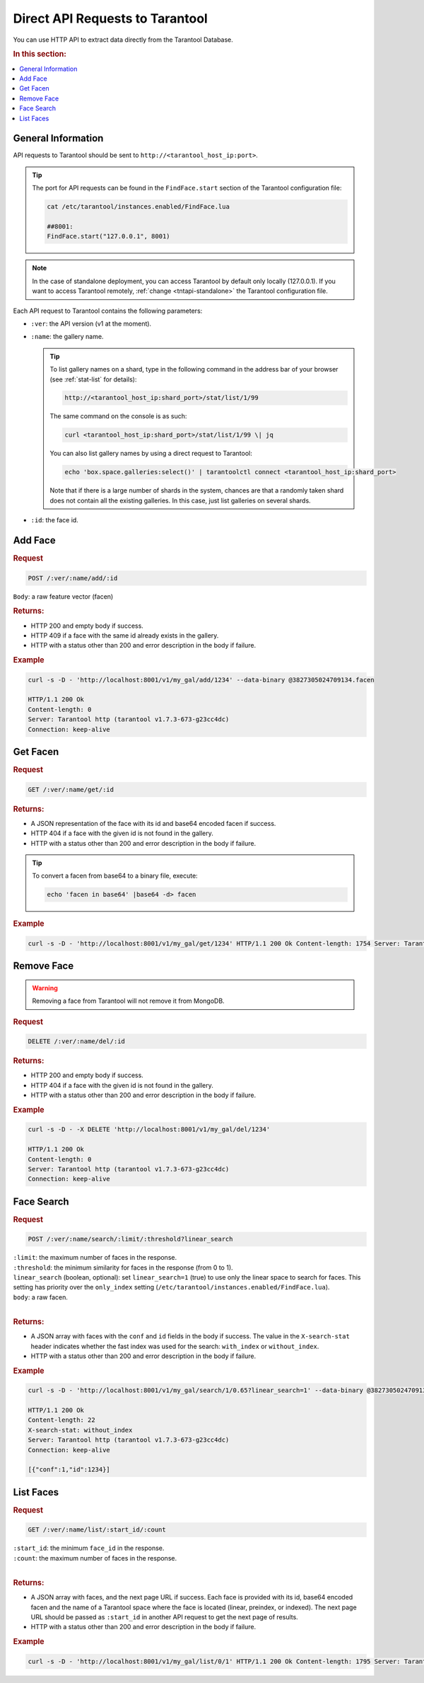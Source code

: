 Direct API Requests to Tarantool
======================================

You can use HTTP API to extract data directly from the Tarantool Database. 

.. rubric:: In this section:

.. contents::
   :local:


General Information
----------------------------

API requests to Tarantool should be sent to ``http://<tarantool_host_ip:port>``.

.. tip:: 
    The port for API requests can be found in the ``FindFace.start`` section of the Tarantool configuration file:

    .. code::

       cat /etc/tarantool/instances.enabled/FindFace.lua

       ##8001:
       FindFace.start("127.0.0.1", 8001)

.. note::
    In the case of standalone deployment, you can access Tarantool by default only locally (127.0.0.1). If you want to access Tarantool remotely, :ref:`change <tntapi-standalone>` the Tarantool configuration file.


Each API request to Tarantool contains the following parameters:


* ``:ver``: the API version (v1 at the moment).
* ``:name``: the gallery name.

  .. tip::
     To list gallery names on a shard, type in the following command in the address bar of your browser (see :ref:`stat-list` for details): 

     .. code::

        http://<tarantool_host_ip:shard_port>/stat/list/1/99

     The same command on the console is as such:

     .. code::

        curl <tarantool_host_ip:shard_port>/stat/list/1/99 \| jq

     You can also list gallery names by using a direct request to Tarantool:

     .. code::

        echo 'box.space.galleries:select()' | tarantoolctl connect <tarantool_host_ip:shard_port>

     Note that if there is a large number of shards in the system, chances are that a randomly taken shard does not contain all the existing galleries. In this case, just list galleries on several shards.

* ``:id``: the face id.

Add Face
----------------------

.. rubric:: Request

.. code::

    POST /:ver/:name/add/:id

``Body``: a raw feature vector (facen)

.. rubric:: Returns:

*  HTTP 200 and empty body if success.
*  HTTP 409 if a face with the same id already exists in the gallery.
*  HTTP with a status other than 200 and error description in the body if failure.

.. rubric:: Example

.. code::

    curl -s -D - 'http://localhost:8001/v1/my_gal/add/1234' --data-binary @3827305024709134.facen

    HTTP/1.1 200 Ok
    Content-length: 0
    Server: Tarantool http (tarantool v1.7.3-673-g23cc4dc)
    Connection: keep-alive

Get Facen
---------------------

.. rubric:: Request

.. code::

    GET /:ver/:name/get/:id

.. rubric:: Returns:

*  A JSON representation of the face with its id and base64 encoded facen if success.
*  HTTP 404 if a face with the given id is not found in the gallery. 
*  HTTP with a status other than 200 and error description in the body if failure.

.. tip:: 
    To convert a facen from base64 to a binary file, execute:

    .. code::

       echo 'facen in base64' |base64 -d> facen

.. rubric:: Example

.. code::

    curl -s -D - 'http://localhost:8001/v1/my_gal/get/1234' HTTP/1.1 200 Ok Content-length: 1754 Server: Tarantool http (tarantool v1.7.3-673-g23cc4dc) Connection: keep-alive {"facen":"BFa9PWNlS7215fI98ETQvJkxML2hUFY9cF\/Tu9ZjnLx\/uVc9EzWSPQTsR7zoysI8+4PSPIsjnr2GV1M8eFMKvfn9mjsPPjA8ZXoNvTEsSr0rJkM9MR0IPINXSj3Em0s9awm5Oos5SD380a693GroPBz6nzxQMDQ9HdOjPd7QhDxUIzC+g90sPUWUDLwjk7U9cpWkPZ83 rTyEDNm8Ti\/0ve4Trr1rnQA+Yc\/KvJzqnbzOPSG998CKPBFpAr77kFO9BonDvK9B0buvjAq9Q7A\/u6awnTw0lvy80QZcvRFQAz0BdH498hF6vQKRcDy77c08mGRkvQ305DomnBM9XSqwvN54GT0ClFO9a+kWvhp7iT3uqqU9v1+\/vYhzm7uREt091douuyDKRr2PcIG9Uc8xPVJnvzt5T309NicxPD9SAr3f6sO8UmlhvRMI67wlTte880wYvUF8o7xg4\/g8aqNQu\/AAWD2z59C9CQCrPepF7Dy8qUa9iCczPfKv+Dy+bRo9KhyYPZfY0b1xtbY7nKXLuvYFbr0g8rM86o0QPRCKOj1a7rU9bd+3Pbqs7LslJcO9bBh+vVYeUr3S95Y9Wtg5PUZnRr0D0G08lkRkveImPDx4iQ084Qy1vKRBjj3uf4W85qx+vREFX7uccQ++5mMMvetNAL25b409P0GQvDIGLz3mHqg9ca\/Guv2beTy56wg7p\/hTPdxQgr0jxQQ9Ud0CPZcx\/LtRLiU9bECQvUnvszpMVcM8b3OovURPET3JdHs9LyQUPsc9JzvW1ZQ7y2ySPdN4Xb0xi9c8X7UevRqjVL0MLpE9PoQpvFxxjD2NCDO81jH\/PF1KFTzc3pc7qpaFPXxuPb2tjsY9iA5lPR1NoT1+Uuu7G6gpu727wTwo6ii8iaH+PI1WY72D9QG+8lhAPUegx71VsFs8ajQLvOdekrzGqAg+zhPLvbjyNDxaI1E9Wkj\/O1307D1ZMSk9IxqGvYCvFb1bE429hZF4vewikzwDbfG8wwYNPiQn4L2NV6Q9VKrvPTjwTr3dlG05jck+vZ\/KID1+n8Y8qpvnvOJjBj2P4+w8IJGgvROAfz1S4ve8QEouvQ5CkDu0OTI8\/v\/pvFrK5b3bkIO82LVBPcf2Yr0aGaU9RArUvEecJz1r8zk87U4vvC65ljz6kRS956U2PH6JMT5nfAg7KX7qPBz7Ejy60vk9\/iEPPYw8pT3Mfvk8UQYyPUCG+TyD5CO90c6nvSVLvDwRJSW9C3udvDORMz3zqtU8yd+0PXrubj3u9pQ9cGZIPVjlqTz6eIs8Z4wsPIjEIT3gnqI9kjhTPRJ8b73crA492KKIvSvpEz3ROrs9M+ZrO3RDOrwPpgG9+buePbiwi726dSs9k\/iVvZjEhT3W0B69IRojvQGUVj2J6vQ9FiDhPNRUO70bcum9fOOvPKA\/y7yB9wq9ntsBPYL6XL0wgkw7nLu6O\/\/USz1EoUg9JKE9PLDzNL0Pns49fPVyPJfZaj2g6pi8MuZePV0xQLxkR4W9pEe7vYTv7jytv567nakpPcCHZbsfjx89jPENPW0x87vr3Wi84L9mvSGeFL2hsBo9HBI2vXiEJr2uIQW7L0FsPU2w8jz2chi9FB5nvFcj9rknTha9qxCoPb0Qu72sIik9Hn4FvE\/8JL02Vh0879v\/O6weQjxpD7k85Kj2PGb0ej0V6xS8\/4EvPXmv3z0=","id":1234}

Remove Face
--------------------

.. warning::
   Removing a face from Tarantool will not remove it from MongoDB.

.. rubric:: Request

.. code::

    DELETE /:ver/:name/del/:id

.. rubric:: Returns:

* HTTP 200 and empty body if success.
* HTTP 404 if a face with the given id is not found in the gallery. 
* HTTP with a status other than 200 and error description in the body if failure.

.. rubric:: Example

.. code::

    curl -s -D - -X DELETE 'http://localhost:8001/v1/my_gal/del/1234'

    HTTP/1.1 200 Ok
    Content-length: 0
    Server: Tarantool http (tarantool v1.7.3-673-g23cc4dc)
    Connection: keep-alive

Face Search
-------------------

.. rubric:: Request

.. code::

    POST /:ver/:name/search/:limit/:threshold?linear_search 

| ``:limit``: the maximum number of faces in the response.
| ``:threshold``: the minimum similarity for faces in the response (from 0 to 1).
| ``linear_search`` (boolean, optional): set ``linear_search=1`` (true) to use only the linear space to search for faces. This setting has priority over the ``only_index`` setting (``/etc/tarantool/instances.enabled/FindFace.lua``).
| ``body``: a raw facen.
|


.. rubric:: Returns:

* A JSON array with faces with the ``conf`` and ``id`` fields in the body if success. The value in the ``X-search-stat`` header indicates whether the fast index was used for the search: ``with_index`` or ``without_index``.
* HTTP with a status other than 200 and error description in the body if failure.

.. rubric:: Example

.. code::

    curl -s -D - 'http://localhost:8001/v1/my_gal/search/1/0.65?linear_search=1' --data-binary @3827305024709134.facen

    HTTP/1.1 200 Ok
    Content-length: 22
    X-search-stat: without_index
    Server: Tarantool http (tarantool v1.7.3-673-g23cc4dc)
    Connection: keep-alive

    [{"conf":1,"id":1234}]

List Faces
------------------

.. rubric:: Request

.. code::

    GET /:ver/:name/list/:start_id/:count

| ``:start_id``: the minimum ``face_id`` in the response.
| ``:count``: the maximum number of faces in the response.
|

.. rubric:: Returns:

* A JSON array with faces, and the next page URL if success. Each face is provided with its id, base64 encoded facen and the name of a Tarantool space where the face is located (linear, preindex, or indexed). The next page URL should be passed as ``:start_id`` in another API request to get the next page of results. 
* HTTP with a status other than 200 and error description in the body if failure.

.. rubric:: Example

.. code::

    curl -s -D - 'http://localhost:8001/v1/my_gal/list/0/1' HTTP/1.1 200 Ok Content-length: 1795 Server: Tarantool http (tarantool v1.7.3-673-g23cc4dc) Connection: keep-alive {"faces":[{"id":1234,"space":"linear","facen":"BFa9PWNlS7215fI98ETQvJkxML2hUFY9cF\/Tu9ZjnLx\/uVc9EzWSPQTsR7zoysI8+4PSPIsjnr2GV1M8eFMKvfn9mjsPPjA8ZXoNvTEsSr0rJkM9MR0IPINXSj3Em0s9awm5Oos5SD380a693GroPBz6nzxQMDQ9HdO jPd7QhDxUIzC+g90sPUWUDLwjk7U9cpWkPZ83rTyEDNm8Ti\/0ve4Trr1rnQA+Yc\/KvJzqnbzOPSG998CKPBFpAr77kFO9BonDvK9B0buvjAq9Q7A\/u6awnTw0lvy80QZcvRFQAz0BdH498hF6vQKRcDy77c08mGRkvQ305DomnBM9XSqwvN54GT0ClFO9a+kWvhp7iT3uqqU9v1+\/vYhzm7uREt091douuyDKRr2PcIG9Uc8xPVJnvzt5T309NicxPD9SAr3f6sO8UmlhvRMI67wlTte880wYvUF8o7xg4\/g8aqNQu\/AAWD2z59C9CQCrPepF7Dy8qUa9iCczPfKv+Dy+bRo9KhyYPZfY0b1xtbY7nKXLuvYFbr0g8rM86o0QPRCKOj1a7rU9bd+3Pbqs7LslJcO9bBh+vVYeUr3S95Y9Wtg5PUZnRr0D0G08lkRkveImPDx4iQ084Qy1vKRBjj3uf4W85qx+vREFX7uccQ++5mMMvetNAL25b409P0GQvDIGLz3mHqg9ca\/Guv2beTy56wg7p\/hTPdxQgr0jxQQ9Ud0CPZcx\/LtRLiU9bECQvUnvszpMVcM8b3OovURPET3JdHs9LyQUPsc9JzvW1ZQ7y2ySPdN4Xb0xi9c8X7UevRqjVL0MLpE9PoQpvFxxjD2NCDO81jH\/PF1KFTzc3pc7qpaFPXxuPb2tjsY9iA5lPR1NoT1+Uuu7G6gpu727wTwo6ii8iaH+PI1WY72D9QG+8lhAPUegx71VsFs8ajQLvOdekrzGqAg+zhPLvbjyNDxaI1E9Wkj\/O1307D1ZMSk9IxqGvYCvFb1bE429hZF4vewikzwDbfG8wwYNPiQn4L2NV6Q9VKrvPTjwTr3dlG05jck+vZ\/KID1+n8Y8qpvnvOJjBj2P4+w8IJGgvROAfz1S4ve8QEouvQ5CkDu0OTI8\/v\/pvFrK5b3bkIO82LVBPcf2Yr0aGaU9RArUvEecJz1r8zk87U4vvC65ljz6kRS956U2PH6JMT5nfAg7KX7qPBz7Ejy60vk9\/iEPPYw8pT3Mfvk8UQYyPUCG+TyD5CO90c6nvSVLvDwRJSW9C3udvDORMz3zqtU8yd+0PXrubj3u9pQ9cGZIPVjlqTz6eIs8Z4wsPIjEIT3gnqI9kjhTPRJ8b73crA492KKIvSvpEz3ROrs9M+ZrO3RDOrwPpgG9+buePbiwi726dSs9k\/iVvZjEhT3W0B69IRojvQGUVj2J6vQ9FiDhPNRUO70bcum9fOOvPKA\/y7yB9wq9ntsBPYL6XL0wgkw7nLu6O\/\/USz1EoUg9JKE9PLDzNL0Pns49fPVyPJfZaj2g6pi8MuZePV0xQLxkR4W9pEe7vYTv7jytv567nakpPcCHZbsfjx89jPENPW0x87vr3Wi84L9mvSGeFL2hsBo9HBI2vXiEJr2uIQW7L0FsPU2w8jz2chi9FB5nvFcj9rknTha9qxCoPb0Qu72sIik9Hn4FvE\/8JL02Vh0879v\/O6weQjxpD7k85Kj2PGb0ej0V6xS8\/4EvPXmv3z0="}],"next":5678}


